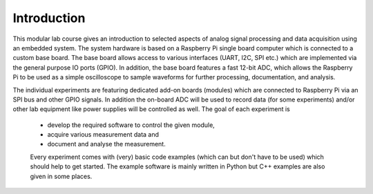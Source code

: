 Introduction 
============

This modular lab course gives an introduction to selected aspects of analog signal processing and data acquisition using an embedded system. The system hardware is based on a Raspberry Pi single board computer which is connected to a custom base board. The base board allows access to various interfaces (UART, I2C, SPI etc.) which are implemented via the general purpose IO ports (GPIO). In addition, the base board features a fast 12-bit ADC, which allows the Raspberry Pi to be used as a simple oscilloscope to sample waveforms for further processing, documentation, and analysis.

The individual experiments are featuring dedicated add-on boards (modules) which are connected to Raspberry Pi via an SPI bus and other GPIO signals. In addition the on-board ADC will be used to record data (for some experiments) and/or other lab equipment like power supplies will be controlled as well. The goal of each experiment is 

 - develop the required software to control the given module, 
 - acquire various measurement data and
 - document and analyse the measurement.

 Every experiment comes with (very) basic code examples (which can but don't have to be used) which should help to get started. The example software is mainly written in Python but C++ examples are also given in some places.